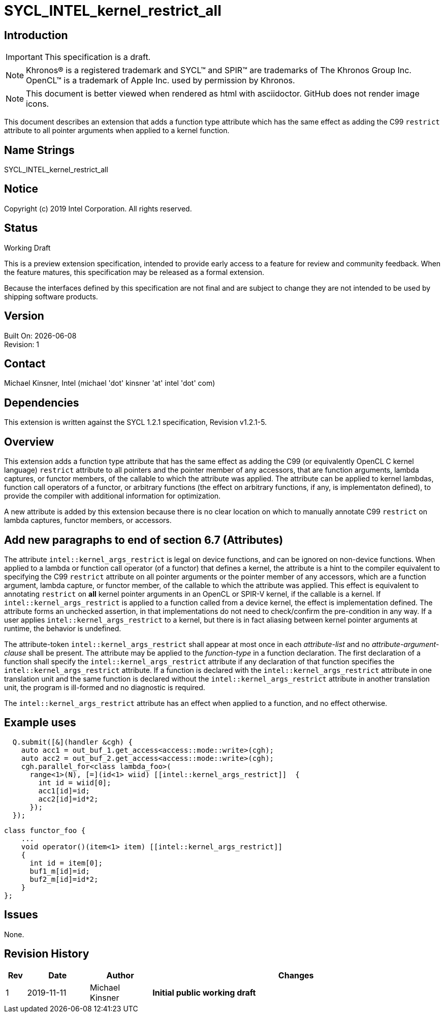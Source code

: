 = SYCL_INTEL_kernel_restrict_all
:source-highlighter: coderay
:coderay-linenums-mode: table

// This section needs to be after the document title.
:doctype: book
:toc2:
:toc: left
:encoding: utf-8
:lang: en

:blank: pass:[ +]

// Set the default source code type in this document to C++,
// for syntax highlighting purposes.  This is needed because
// docbook uses c++ and html5 uses cpp.
:language: {basebackend@docbook:c++:cpp}

== Introduction
IMPORTANT: This specification is a draft.

NOTE: Khronos(R) is a registered trademark and SYCL(TM) and SPIR(TM) are trademarks of The Khronos Group Inc.  OpenCL(TM) is a trademark of Apple Inc. used by permission by Khronos.

NOTE: This document is better viewed when rendered as html with asciidoctor.  GitHub does not render image icons.

This document describes an extension that adds a function type attribute which has the same effect as adding the C99 `restrict` attribute to all pointer arguments when applied to a kernel function.


== Name Strings

+SYCL_INTEL_kernel_restrict_all+

== Notice

Copyright (c) 2019 Intel Corporation.  All rights reserved.

== Status

Working Draft

This is a preview extension specification, intended to provide early access to a feature for review and community feedback. When the feature matures, this specification may be released as a formal extension.

Because the interfaces defined by this specification are not final and are subject to change they are not intended to be used by shipping software products.

== Version

Built On: {docdate} +
Revision: 1

== Contact
Michael Kinsner, Intel (michael 'dot' kinsner 'at' intel 'dot' com)

== Dependencies

This extension is written against the SYCL 1.2.1 specification, Revision v1.2.1-5.

== Overview

This extension adds a function type attribute that has the same effect as adding the C99 (or equivalently OpenCL C kernel language) `restrict` attribute to all pointers and the pointer member of any accessors, that are function arguments, lambda captures, or functor members, of the callable to which the attribute was applied.  The attribute can be applied to kernel lambdas, function call operators of a functor, or arbitrary functions (the effect on arbitrary functions, if any, is implementaton defined), to provide the compiler with additional information for optimization.

A new attribute is added by this extension because there is no clear location on which to manually annotate C99 `restrict` on lambda captures, functor members, or accessors.

== Add new paragraphs to end of section 6.7 (Attributes)

The attribute `intel::kernel_args_restrict` is legal on device functions, and can be ignored on non-device functions.  When applied to a lambda or function call operator (of a functor) that defines a kernel, the attribute is a hint to the compiler equivalent to specifying the C99 `restrict` attribute on all pointer arguments or the pointer member of any accessors, which are a function argument, lambda capture, or functor member, of the callable to which the attribute was applied.  This effect is equivalent to annotating `restrict` on *all* kernel pointer arguments in an OpenCL or SPIR-V kernel, if the callable is a kernel.  If `intel::kernel_args_restrict` is applied to a function called from a device kernel, the effect is implementation defined.  The attribute forms an unchecked assertion, in that implementations do not need to check/confirm the pre-condition in any way.  If a user applies `intel::kernel_args_restrict` to a kernel, but there is in fact aliasing between kernel pointer arguments at runtime, the behavior is undefined.

The attribute-token `intel::kernel_args_restrict` shall appear at most once in each _attribute-list_ and no _attribute-argument-clause_ shall be present. The attribute may be applied to the _function-type_ in a function declaration. The first declaration of a function shall specify the `intel::kernel_args_restrict` attribute if any declaration of that function specifies the `intel::kernel_args_restrict` attribute. If a function is declared with the `intel::kernel_args_restrict` attribute in one translation unit and the same function is declared without the `intel::kernel_args_restrict` attribute in another translation unit, the program is ill-formed and no diagnostic is required.

The `intel::kernel_args_restrict` attribute has an effect when applied to a function, and no effect otherwise.

== Example uses

[source,c++,Restrict on lambda,linenums]
----
  Q.submit([&](handler &cgh) {
    auto acc1 = out_buf_1.get_access<access::mode::write>(cgh);
    auto acc2 = out_buf_2.get_access<access::mode::write>(cgh);
    cgh.parallel_for<class lambda_foo>(
      range<1>(N), [=](id<1> wiid) [[intel::kernel_args_restrict]]  {
        int id = wiid[0];
        acc1[id]=id;
        acc2[id]=id*2;
      });
  });
----

[source,c++,Restrict on functor,linenums]
----
class functor_foo {
    ...
    void operator()(item<1> item) [[intel::kernel_args_restrict]]
    {
      int id = item[0];
      buf1_m[id]=id;
      buf2_m[id]=id*2;
    }
};
----



== Issues

None.

//. Title
//+
//--
//*RESOLUTION*: Description
//--



== Revision History

[cols="5,15,15,70"]
[grid="rows"]
[options="header"]
|========================================
|Rev|Date|Author|Changes
|1|2019-11-11|Michael Kinsner|*Initial public working draft*
|========================================

//************************************************************************
//Other formatting suggestions:
//
//* Use *bold* text for host APIs, or [source] syntax highlighting.
//* Use +mono+ text for device APIs, or [source] syntax highlighting.
//* Use +mono+ text for extension names, types, or enum values.
//* Use _italics_ for parameters.
//************************************************************************
